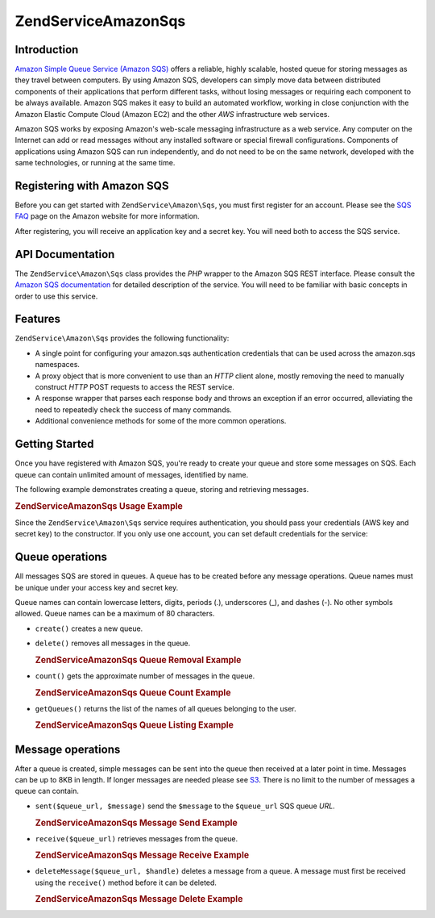 .. _zendservice.amazon.sqs:

ZendService\Amazon\Sqs
======================

.. _zendservice.amazon.sqs.introduction:

Introduction
------------

`Amazon Simple Queue Service (Amazon SQS)`_ offers a reliable, highly scalable, hosted queue for storing messages
as they travel between computers. By using Amazon SQS, developers can simply move data between distributed
components of their applications that perform different tasks, without losing messages or requiring each component
to be always available. Amazon SQS makes it easy to build an automated workflow, working in close conjunction with
the Amazon Elastic Compute Cloud (Amazon EC2) and the other *AWS* infrastructure web services.

Amazon SQS works by exposing Amazon's web-scale messaging infrastructure as a web service. Any computer on the
Internet can add or read messages without any installed software or special firewall configurations. Components of
applications using Amazon SQS can run independently, and do not need to be on the same network, developed with the
same technologies, or running at the same time.

.. _zendservice.amazon.sqs.registering:

Registering with Amazon SQS
---------------------------

Before you can get started with ``ZendService\Amazon\Sqs``, you must first register for an account. Please see the
`SQS FAQ`_ page on the Amazon website for more information.

After registering, you will receive an application key and a secret key. You will need both to access the SQS
service.

.. _zendservice.amazon.sqs.apiDocumentation:

API Documentation
-----------------

The ``ZendService\Amazon\Sqs`` class provides the *PHP* wrapper to the Amazon SQS REST interface. Please consult
the `Amazon SQS documentation`_ for detailed description of the service. You will need to be familiar with basic
concepts in order to use this service.

.. _zendservice.amazon.sqs.features:

Features
--------

``ZendService\Amazon\Sqs`` provides the following functionality:

- A single point for configuring your amazon.sqs authentication credentials that can be used across the amazon.sqs
  namespaces.

- A proxy object that is more convenient to use than an *HTTP* client alone, mostly removing the need to manually
  construct *HTTP* POST requests to access the REST service.

- A response wrapper that parses each response body and throws an exception if an error occurred, alleviating the
  need to repeatedly check the success of many commands.

- Additional convenience methods for some of the more common operations.

.. _zendservice.amazon.sqs.storing-your-first:

Getting Started
---------------

Once you have registered with Amazon SQS, you're ready to create your queue and store some messages on SQS. Each
queue can contain unlimited amount of messages, identified by name.

The following example demonstrates creating a queue, storing and retrieving messages.

.. _zendservice.amazon.sqs.storing-your-first.example:

.. rubric:: ZendService\Amazon\Sqs Usage Example

.. code-block:: php
   :linenos:

   $sqs = new ZendService\Amazon\Sqs($my_aws_key, $my_aws_secret_key);

   $queue_url = $sqs->create('test');

   $message = 'this is a test';
   $message_id = $sqs->send($queue_url, $message);

   foreach ($sqs->receive($queue_url) as $message) {
       echo $message['body'].'<br/>';
   }

Since the ``ZendService\Amazon\Sqs`` service requires authentication, you should pass your credentials (AWS key
and secret key) to the constructor. If you only use one account, you can set default credentials for the service:

.. code-block:: php
   :linenos:

   ZendService\Amazon\Sqs::setKeys($my_aws_key, $my_aws_secret_key);
   $sqs = new ZendService\Amazon\Sqs();

.. _zendservice.amazon.sqs.queues:

Queue operations
----------------

All messages SQS are stored in queues. A queue has to be created before any message operations. Queue names must be
unique under your access key and secret key.

Queue names can contain lowercase letters, digits, periods (.), underscores (\_), and dashes (-). No other symbols
allowed. Queue names can be a maximum of 80 characters.

- ``create()`` creates a new queue.

- ``delete()`` removes all messages in the queue.

  .. _zendservice.amazon.sqs.queues.removalExample:

  .. rubric:: ZendService\Amazon\Sqs Queue Removal Example

  .. code-block:: php
     :linenos:

     $sqs = new ZendService\Amazon\Sqs($my_aws_key, $my_aws_secret_key);
     $queue_url = $sqs->create('test_1');
     $sqs->delete($queue_url);

- ``count()`` gets the approximate number of messages in the queue.

  .. _zendservice.amazon.sqs.queues.countExample:

  .. rubric:: ZendService\Amazon\Sqs Queue Count Example

  .. code-block:: php
     :linenos:

     $sqs = new ZendService\Amazon\Sqs($my_aws_key, $my_aws_secret_key);
     $queue_url = $sqs->create('test_1');
     $sqs->send($queue_url, 'this is a test');
     $count = $sqs->count($queue_url); // Returns '1'

- ``getQueues()`` returns the list of the names of all queues belonging to the user.

  .. _zendservice.amazon.sqs.queues.listExample:

  .. rubric:: ZendService\Amazon\Sqs Queue Listing Example

  .. code-block:: php
     :linenos:

     $sqs = new ZendService\Amazon\Sqs($my_aws_key, $my_aws_secret_key);
     $list = $sqs->getQueues();
     foreach ($list as $queue) {
        echo "I have queue $queue\n";
     }

.. _zendservice.amazon.sqs.messages:

Message operations
------------------

After a queue is created, simple messages can be sent into the queue then received at a later point in time.
Messages can be up to 8KB in length. If longer messages are needed please see `S3`_. There is no limit to the
number of messages a queue can contain.

- ``sent($queue_url, $message)`` send the ``$message`` to the ``$queue_url`` SQS queue *URL*.

  .. _zendservice.amazon.sqs.messages.sendExample:

  .. rubric:: ZendService\Amazon\Sqs Message Send Example

  .. code-block:: php
     :linenos:

     $sqs = new ZendService\Amazon\Sqs($my_aws_key, $my_aws_secret_key);
     $queue_url = $sqs->create('test_queue');
     $sqs->send($queue_url, 'this is a test message');

- ``receive($queue_url)`` retrieves messages from the queue.

  .. _zendservice.amazon.sqs.messages.receiveExample:

  .. rubric:: ZendService\Amazon\Sqs Message Receive Example

  .. code-block:: php
     :linenos:

     $sqs = new ZendService\Amazon\Sqs($my_aws_key, $my_aws_secret_key);
     $queue_url = $sqs->create('test_queue');
     $sqs->send($queue_url, 'this is a test message');
     foreach ($sqs->receive($queue_url) as $message) {
         echo "got message ".$message['body'].'<br/>';
     }

- ``deleteMessage($queue_url, $handle)`` deletes a message from a queue. A message must first be received using the
  ``receive()`` method before it can be deleted.

  .. _zendservice.amazon.sqs.messages.deleteExample:

  .. rubric:: ZendService\Amazon\Sqs Message Delete Example

  .. code-block:: php
     :linenos:

     $sqs = new ZendService\Amazon\Sqs($my_aws_key, $my_aws_secret_key);
     $queue_url = $sqs->create('test_queue');
     $sqs->send($queue_url, 'this is a test message');
     foreach ($sqs->receive($queue_url) as $message) {
         echo "got message ".$message['body'].'<br/>';

         if ($sqs->deleteMessage($queue_url, $message['handle'])) {
             echo "Message deleted";
         }
         else {
             echo "Message not deleted";
         }
     }



.. _`Amazon Simple Queue Service (Amazon SQS)`: http://aws.amazon.com/sqs/
.. _`SQS FAQ`: http://aws.amazon.com/sqs/faqs/
.. _`Amazon SQS documentation`: http://developer.amazonwebservices.com/connect/kbcategory.jspa?categoryID=31
.. _`S3`: http://framework.zend.com/manual/en/zendservice.amazon.s3.html
